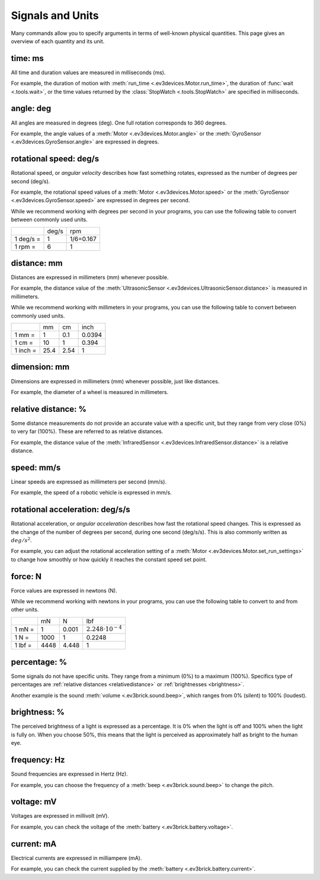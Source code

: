 Signals and Units
=================

Many commands allow you to specify arguments in terms of well-known physical
quantities. This page gives an overview of each quantity and its unit.

.. _time:

time: ms
---------
All time and duration values are measured in milliseconds (ms).

For example, the duration of motion with :meth:`run_time
<.ev3devices.Motor.run_time>`, the duration of :func:`wait <.tools.wait>`, or
the time values returned by the :class:`StopWatch <.tools.StopWatch>` are
specified in milliseconds.

.. _angle:

angle: deg
-----------

All angles are measured in degrees (deg). One full rotation corresponds to 360
degrees.

For example, the angle values of a :meth:`Motor <.ev3devices.Motor.angle>` or
the :meth:`GyroSensor <.ev3devices.GyroSensor.angle>` are expressed in degrees.

.. _speed:

rotational speed: deg/s
-----------------------

Rotational speed, or *angular velocity* describes how fast something rotates,
expressed as the number of degrees per second (deg/s).

For example, the rotational speed values of a :meth:`Motor
<.ev3devices.Motor.speed>` or the :meth:`GyroSensor
<.ev3devices.GyroSensor.speed>` are expressed in degrees per second.

While we recommend working with degrees per second in your programs, you can
use the following table to convert between commonly used units.

+-----------+-------+-----------+
|           | deg/s | rpm       |
+-----------+-------+-----------+
| 1 deg/s = | 1     | 1/6=0.167 |
+-----------+-------+-----------+
| 1 rpm =   | 6     | 1         |
+-----------+-------+-----------+

.. _distance:

distance: mm
-------------
Distances are expressed in millimeters (mm) whenever possible.

For example, the distance value of the :meth:`UltrasonicSensor
<.ev3devices.UltrasonicSensor.distance>` is measured in millimeters.

While we recommend working with millimeters in your programs, you can use the
following table to convert between commonly used units.

+---------+------+-----+--------+
|         | mm   | cm  | inch   |
+---------+------+-----+--------+
| 1 mm =  | 1    | 0.1 | 0.0394 |
+---------+------+-----+--------+
| 1 cm =  | 10   | 1   | 0.394  |
+---------+------+-----+--------+
| 1 inch =| 25.4 | 2.54| 1      |
+---------+------+-----+--------+

.. _dimension:

dimension: mm
-------------

Dimensions are expressed in millimeters (mm) whenever possible, just like
distances.

For example, the diameter of a wheel is measured in millimeters.


.. _relativedistance:

relative distance: %
---------------------

Some distance measurements do not provide an accurate value with a specific
unit, but they range from very close (0%) to very far (100%). These are
referred to as relative distances.

For example, the distance value of the :meth:`InfraredSensor
<.ev3devices.InfraredSensor.distance>` is a relative distance.




.. _travelspeed:

speed: mm/s
------------
Linear speeds are expressed as millimeters per second (mm/s).

For example, the speed of a robotic vehicle is expressed in mm/s.

.. _acceleration:

rotational acceleration: deg/s/s
--------------------------------

Rotational acceleration, or *angular acceleration* describes how fast the
rotational speed changes. This is expressed as the change of the number of
degrees per second, during one second (deg/s/s). This is also commonly written
as  :math:`deg/s^2`.

For example, you can adjust the rotational acceleration setting of a
:meth:`Motor <.ev3devices.Motor.set_run_settings>` to change how smoothly or
how quickly it reaches the constant speed set point.

.. _force:

force: N
------------
Force values are expressed in newtons (N).

While we recommend working with newtons in your programs, you can use the
following table to convert to and from other units.

+---------+------+-------+-----------------------------+
|         | mN   | N     | lbf                         |
+---------+------+-------+-----------------------------+
| 1 mN =  | 1    | 0.001 | :math:`2.248 \cdot 10^{-4}` |
+---------+------+-------+-----------------------------+
| 1 N =   | 1000 | 1     | 0.2248                      |
+---------+------+-------+-----------------------------+
| 1 lbf = | 4448 | 4.448 | 1                           |
+---------+------+-------+-----------------------------+

.. _percentage:

percentage: %
--------------

Some signals do not have specific units. They range from a minimum (0%) to a
maximum (100%). Specifics type of percentages are :ref:`relative distances
<relativedistance>` or  :ref:`brightnesses <brightness>`.

Another example is the sound :meth:`volume <.ev3brick.sound.beep>`, which
ranges from 0% (silent) to 100% (loudest).

.. _brightness:

brightness: %
--------------

The perceived brightness of a light is expressed as a percentage. It is 0% when
the light is off and 100% when the light is fully on. When you choose 50%, this
means that the light is perceived as approximately half as bright to the human
eye.

.. _frequency:

frequency: Hz
--------------
Sound frequencies are expressed in Hertz (Hz).

For example, you can choose the frequency of a :meth:`beep
<.ev3brick.sound.beep>` to change the pitch.

.. _voltage:

voltage: mV
--------------
Voltages are expressed in millivolt (mV).

For example, you can check the voltage of the :meth:`battery
<.ev3brick.battery.voltage>`.

.. _current:

current: mA
--------------

Electrical currents are expressed in milliampere (mA).

For example, you can check the current supplied by the :meth:`battery
<.ev3brick.battery.current>`.
